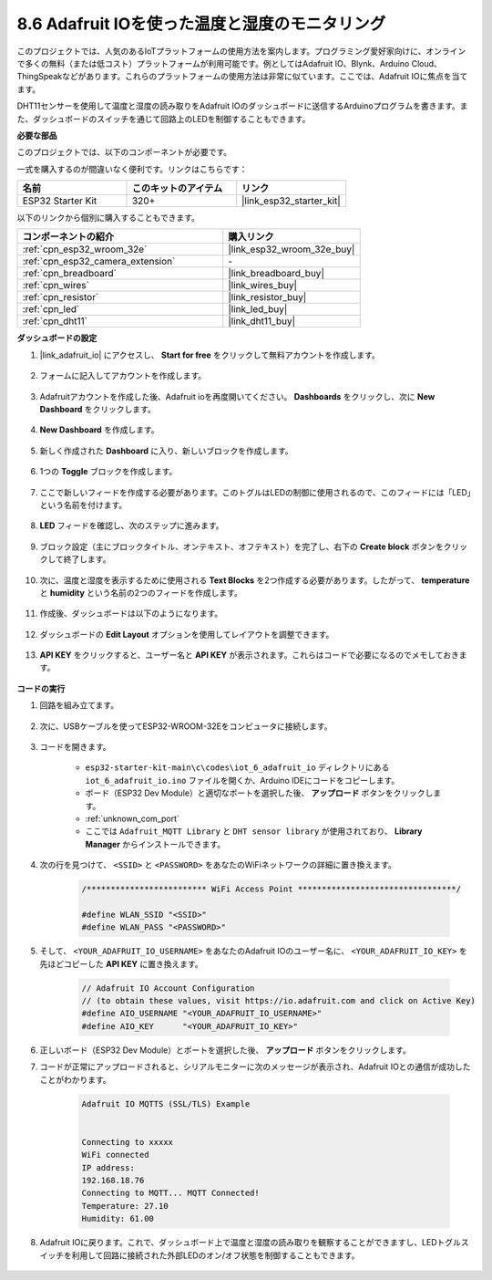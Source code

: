 .. _ar_adafruit_io:

8.6 Adafruit IOを使った温度と湿度のモニタリング
=============================================================

このプロジェクトでは、人気のあるIoTプラットフォームの使用方法を案内します。プログラミング愛好家向けに、オンラインで多くの無料（または低コスト）プラットフォームが利用可能です。例としてはAdafruit IO、Blynk、Arduino Cloud、ThingSpeakなどがあります。これらのプラットフォームの使用方法は非常に似ています。ここでは、Adafruit IOに焦点を当てます。

DHT11センサーを使用して温度と湿度の読み取りをAdafruit IOのダッシュボードに送信するArduinoプログラムを書きます。また、ダッシュボードのスイッチを通じて回路上のLEDを制御することもできます。

**必要な部品**

このプロジェクトでは、以下のコンポーネントが必要です。

一式を購入するのが間違いなく便利です。リンクはこちらです：

.. list-table::
    :widths: 20 20 20
    :header-rows: 1

    *   - 名前
        - このキットのアイテム
        - リンク
    *   - ESP32 Starter Kit
        - 320+
        - |link_esp32_starter_kit|

以下のリンクから個別に購入することもできます。

.. list-table::
    :widths: 30 20
    :header-rows: 1

    *   - コンポーネントの紹介
        - 購入リンク

    *   - :ref:`cpn_esp32_wroom_32e`
        - |link_esp32_wroom_32e_buy|
    *   - :ref:`cpn_esp32_camera_extension`
        - \-
    *   - :ref:`cpn_breadboard`
        - |link_breadboard_buy|
    *   - :ref:`cpn_wires`
        - |link_wires_buy|
    *   - :ref:`cpn_resistor`
        - |link_resistor_buy|
    *   - :ref:`cpn_led`
        - |link_led_buy|
    *   - :ref:`cpn_dht11`
        - |link_dht11_buy|

**ダッシュボードの設定**

#. |link_adafruit_io| にアクセスし、 **Start for free** をクリックして無料アカウントを作成します。

    .. image:: img/sp230516_102503.png

#. フォームに記入してアカウントを作成します。

    .. image:: img/sp230516_102629.png

#. Adafruitアカウントを作成した後、Adafruit ioを再度開いてください。 **Dashboards** をクリックし、次に **New Dashboard** をクリックします。

    .. image:: img/sp230516_103347.png

#. **New Dashboard** を作成します。

    .. image:: img/sp230516_103744.png

#. 新しく作成された **Dashboard** に入り、新しいブロックを作成します。

    .. image:: img/sp230516_104234.png

#. 1つの **Toggle** ブロックを作成します。

    .. image:: img/sp230516_105727.png

#. ここで新しいフィードを作成する必要があります。このトグルはLEDの制御に使用されるので、このフィードには「LED」という名前を付けます。

    .. image:: img/sp230516_105641.png

#. **LED** フィードを確認し、次のステップに進みます。

    .. image:: img/sp230516_105925.png

#. ブロック設定（主にブロックタイトル、オンテキスト、オフテキスト）を完了し、右下の **Create block** ボタンをクリックして終了します。

    .. image:: img/sp230516_110124.png

#. 次に、温度と湿度を表示するために使用される **Text Blocks** を2つ作成する必要があります。したがって、 **temperature** と **humidity** という名前の2つのフィードを作成します。

    .. image:: img/sp230516_110657.png

#. 作成後、ダッシュボードは以下のようになります。

    .. image:: img/sp230516_111134.png

#. ダッシュボードの **Edit Layout** オプションを使用してレイアウトを調整できます。

    .. image:: img/sp230516_111240.png

#. **API KEY** をクリックすると、ユーザー名と **API KEY** が表示されます。これらはコードで必要になるのでメモしておきます。

    .. image:: img/sp230516_111641.png

**コードの実行**

#. 回路を組み立てます。

    .. image:: ../../img/wiring/iot_6_adafruit_io_bb.png

#. 次に、USBケーブルを使ってESP32-WROOM-32Eをコンピュータに接続します。

    .. image:: ../../img/plugin_esp32.png

#. コードを開きます。

    * ``esp32-starter-kit-main\c\codes\iot_6_adafruit_io`` ディレクトリにある ``iot_6_adafruit_io.ino`` ファイルを開くか、Arduino IDEにコードをコピーします。
    * ボード（ESP32 Dev Module）と適切なポートを選択した後、 **アップロード** ボタンをクリックします。
    * :ref:`unknown_com_port`
    * ここでは ``Adafruit_MQTT Library`` と ``DHT sensor library`` が使用されており、 **Library Manager** からインストールできます。

    .. raw:: html

        <iframe src=https://create.arduino.cc/editor/sunfounder01/4cf6ad03-250e-4fe9-aa04-0ca73b997843/preview?embed style="height:510px;width:100%;margin:10px 0" frameborder=0></iframe>

#. 次の行を見つけて、 ``<SSID>`` と ``<PASSWORD>`` をあなたのWiFiネットワークの詳細に置き換えます。

    .. code-block::  Arduino

        /************************* WiFi Access Point *********************************/

        #define WLAN_SSID "<SSID>"
        #define WLAN_PASS "<PASSWORD>"

#. そして、 ``<YOUR_ADAFRUIT_IO_USERNAME>`` をあなたのAdafruit IOのユーザー名に、 ``<YOUR_ADAFRUIT_IO_KEY>`` を先ほどコピーした **API KEY** に置き換えます。

    .. code-block::  Arduino

        // Adafruit IO Account Configuration
        // (to obtain these values, visit https://io.adafruit.com and click on Active Key)
        #define AIO_USERNAME "<YOUR_ADAFRUIT_IO_USERNAME>"
        #define AIO_KEY      "<YOUR_ADAFRUIT_IO_KEY>"

#. 正しいボード（ESP32 Dev Module）とポートを選択した後、 **アップロード** ボタンをクリックします。

#. コードが正常にアップロードされると、シリアルモニターに次のメッセージが表示され、Adafruit IOとの通信が成功したことがわかります。

    .. code-block::

        Adafruit IO MQTTS (SSL/TLS) Example


        Connecting to xxxxx
        WiFi connected
        IP address: 
        192.168.18.76
        Connecting to MQTT... MQTT Connected!
        Temperature: 27.10
        Humidity: 61.00

#. Adafruit IOに戻ります。これで、ダッシュボード上で温度と湿度の読み取りを観察することができますし、LEDトグルスイッチを利用して回路に接続された外部LEDのオン/オフ状態を制御することもできます。

    .. image:: img/sp230516_143220.png


